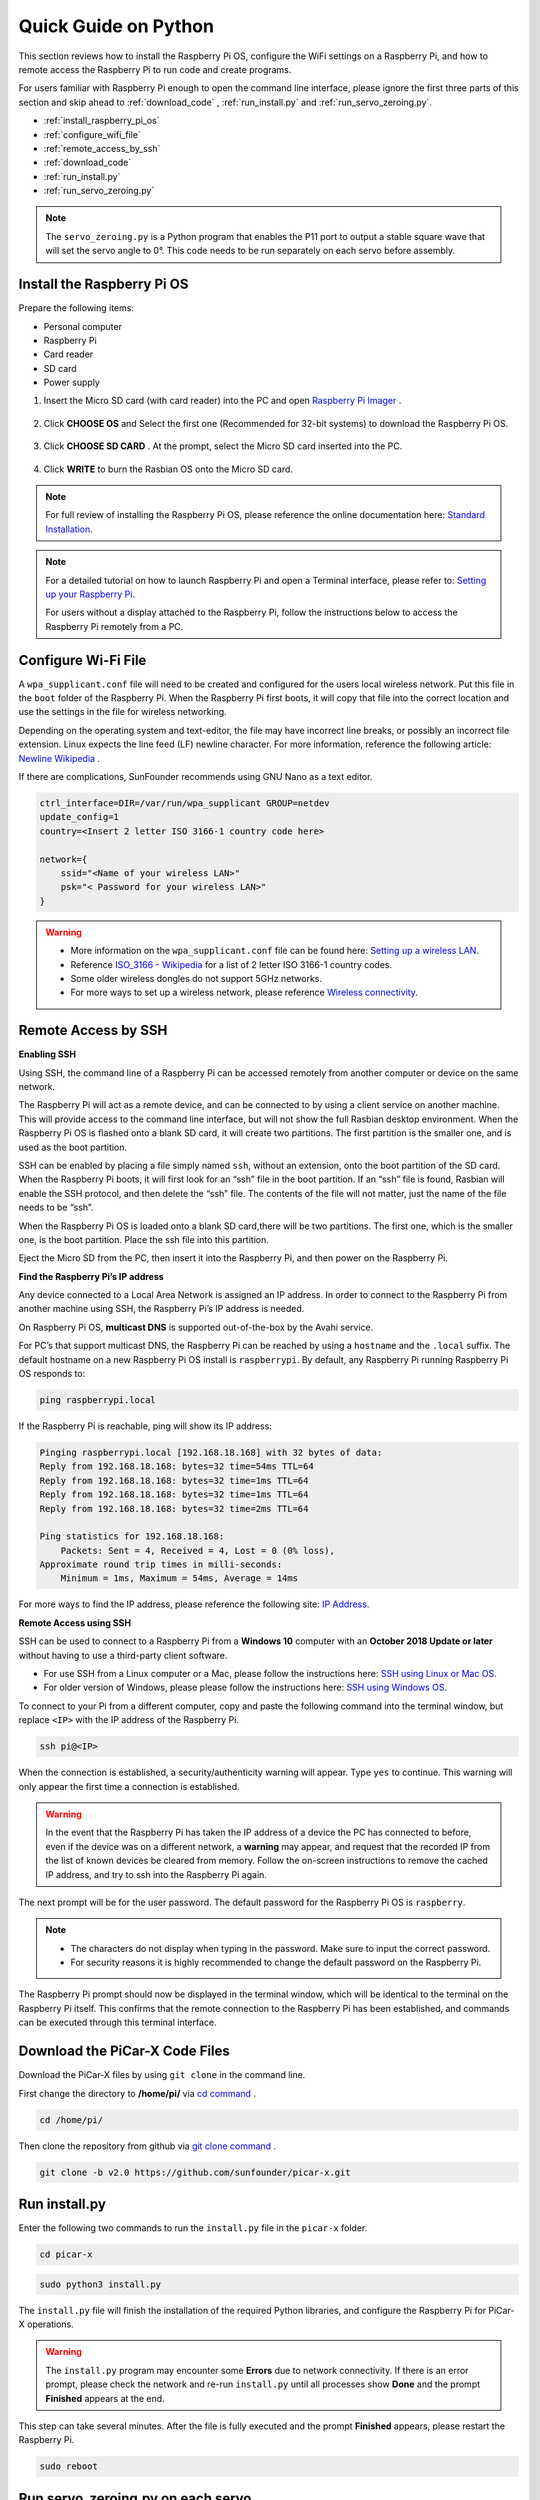 Quick Guide on Python
==========================

This section reviews how to install the Raspberry Pi OS, configure the WiFi settings on a Raspberry Pi, and how to remote access the Raspberry Pi to run code and create programs.

For users familiar with Raspberry Pi enough to open the command line interface, please ignore the first three parts of this section and skip ahead to :ref:`download_code` , :ref:`run_install.py` and :ref:`run_servo_zeroing.py`. 


* :ref:`install_raspberry_pi_os`
* :ref:`configure_wifi_file`
* :ref:`remote_access_by_ssh`
* :ref:`download_code`
* :ref:`run_install.py`
* :ref:`run_servo_zeroing.py`
  
.. note:: 

    The ``servo_zeroing.py`` is a Python program that enables the P11 port to output a stable square wave that will set the servo angle to 0°. This code needs to be run separately on each servo before assembly. 


.. _install_raspberry_pi_os:

Install the Raspberry Pi OS
-------------------------------
Prepare the following items:

* Personal computer
* Raspberry Pi
* Card reader
* SD card
* Power supply

1. Insert the Micro SD card (with card reader) into the PC and open `Raspberry Pi Imager <https://www.raspberrypi.org/downloads/>`_ .

    .. image:: img/RPi_imager.png

#. Click **CHOOSE OS** and Select the first one (Recommended for 32-bit systems) to download the Raspberry Pi OS.

    .. image:: img/RPi_imager2.png

#. Click **CHOOSE SD CARD** . At the prompt, select the Micro SD card inserted into the PC.
    
    .. image:: img/RPi_imager3.png

#. Click **WRITE** to burn the Rasbian OS onto the Micro SD card.

    .. image:: img/RPi_imager4.png

.. note::
    
    For full review of installing the Raspberry Pi OS, please reference the online documentation here: `Standard Installation <https://www.raspberrypi.org/documentation/installation/>`_.

.. note::

    For a detailed tutorial on how to launch Raspberry Pi and open a Terminal interface, please refer to: `Setting up your Raspberry Pi <https://projects.raspberrypi.org/en/projects/raspberry-pi-setting-up>`_.
    
    For users without a display attached to the Raspberry Pi, follow the instructions below to access the Raspberry Pi remotely from a PC.

.. _configure_wifi_file:

Configure Wi-Fi File
-----------------------------------------------

A ``wpa_supplicant.conf`` file will need to be created and configured for the users local wireless network. Put this file in the ``boot`` folder of the Raspberry Pi. When the Raspberry Pi first boots, it will copy that file into the correct location and use the settings in the file for wireless networking.

Depending on the operating system and text-editor, the file may have incorrect line breaks, or possibly an incorrect file extension. Linux expects the line feed (LF) newline character. For more information, reference the following article: `Newline Wikipedia <https://en.wikipedia.org/wiki/Newline>`_ .

If there are complications, SunFounder recommends using GNU Nano as a text editor.

.. image:: img/setup_python1.png

.. code-block:: 

    ctrl_interface=DIR=/var/run/wpa_supplicant GROUP=netdev  
    update_config=1  
    country=<Insert 2 letter ISO 3166-1 country code here>
    
    network={
        ssid="<Name of your wireless LAN>" 
        psk="< Password for your wireless LAN>"  
    }

.. warning::

    * More information on the ``wpa_supplicant.conf`` file can be found here: `Setting up a wireless LAN <https://www.raspberrypi.org/documentation/configuration/wireless/wireless-cli.md>`_. 
    * Reference `ISO_3166 - Wikipedia <https://en.wikipedia.org/wiki/ISO_3166-1>`_ for a list of 2 letter ISO 3166-1 country codes.
    * Some older wireless dongles do not support 5GHz networks.
    * For more ways to set up a wireless network, please reference `Wireless connectivity <https://www.raspberrypi.org/documentation/configuration/wireless/README.md>`_.




.. _remote_access_by_ssh:

Remote Access by SSH
------------------------------------

**Enabling SSH** 

Using SSH, the command line of a Raspberry Pi can be accessed remotely from another computer or device on the same network.

The Raspberry Pi will act as a remote device, and can be connected to by using a client service on another machine. This will provide access to the command line interface, but will not show the full Rasbian desktop environment.
When the Raspberry Pi OS is flashed onto a blank SD card, it will create two partitions. The first partition is the smaller one, and is used as the boot partition.

SSH can be enabled by placing a file simply named ``ssh``, without an extension, onto the boot partition of the SD card. When the Raspberry Pi boots, it will first look for an “ssh” file in the boot partition. If an “ssh” file is found, Rasbian will enable the SSH protocol, and then delete the “ssh” file. The contents of the file will not matter, just the name of the file needs to be “ssh”.

.. image:: img/ssh.png

When the Raspberry Pi OS is loaded onto a blank SD card,there will be two partitions. The first one, which is the smaller one, is the boot partition. Place the ssh file into this partition.

.. image:: img/boot_disk.png

Eject the Micro SD from the PC, then insert it into the Raspberry Pi, and then power on the Raspberry Pi.


**Find the Raspberry Pi’s IP address**

Any device connected to a Local Area Network is assigned an IP address. In order to connect to the Raspberry Pi from another machine using SSH, the Raspberry Pi’s IP address is needed.

On Raspberry Pi OS, **multicast DNS** is supported out-of-the-box by the Avahi service.

For PC’s that support multicast DNS, the Raspberry Pi can be reached by using a ``hostname`` and the ``.local`` suffix. The default hostname on a new Raspberry Pi OS install is ``raspberrypi``. By default, any Raspberry Pi running Raspberry Pi OS responds to:

.. code-block:: shell

    ping raspberrypi.local


.. image:: img/ping_rpi.png

If the Raspberry Pi is reachable, ping will show its IP address:

.. code-block:: shell

    Pinging raspberrypi.local [192.168.18.168] with 32 bytes of data:
    Reply from 192.168.18.168: bytes=32 time=54ms TTL=64
    Reply from 192.168.18.168: bytes=32 time=1ms TTL=64
    Reply from 192.168.18.168: bytes=32 time=1ms TTL=64
    Reply from 192.168.18.168: bytes=32 time=2ms TTL=64

    Ping statistics for 192.168.18.168:
        Packets: Sent = 4, Received = 4, Lost = 0 (0% loss),
    Approximate round trip times in milli-seconds:
        Minimum = 1ms, Maximum = 54ms, Average = 14ms


For more ways to find the IP address, please reference the following site: `IP Address <https://www.raspberrypi.org/documentation/remote-access/ip-address.md>`_.


**Remote Access using SSH**

SSH can be used to connect to a Raspberry Pi from a **Windows 10** computer with an **October 2018 Update or later** without having to use a third-party client software.

* For use SSH from a Linux computer or a Mac, please follow the instructions here: `SSH using Linux or Mac OS <https://www.raspberrypi.org/documentation/remote-access/ssh/unix.md>`_.
* For older version of Windows, please  please follow the instructions here: `SSH using Windows OS <https://www.raspberrypi.org/documentation/remote-access/ssh/windows.md>`_.

To connect to your Pi from a different computer, copy and paste the following command into the terminal window, but replace ``<IP>`` with the IP address of the Raspberry Pi.

.. code-block:: shell

    ssh pi@<IP>

.. image:: img/ssh_pi_ip.png

When the connection is established, a security/authenticity warning will appear. Type ``yes`` to continue. This warning will only appear the first time a connection is established.

.. image:: img/secure_warning.png

.. warning::

    In the event that the Raspberry Pi has taken the IP address of a device the PC has connected to before, even if the device was on a different network, a **warning** may appear, and request that the recorded IP from the list of known devices be cleared from memory. Follow the on-screen instructions to remove the cached IP address, and try to ssh into the Raspberry Pi again.

The next prompt will be for the user password. The default password for the Raspberry Pi OS is  ``raspberry``.

.. note::

  * The characters do not display when typing in the password. Make sure to input the correct password.
  * For security reasons it is highly recommended to change the default password on the Raspberry Pi. 

.. image:: img/ssh_pi_terminal.png

The Raspberry Pi prompt should now be displayed in the terminal window, which will be identical to the terminal on the Raspberry Pi itself. This confirms that the remote connection to the Raspberry Pi has been established, and commands can be executed through this terminal interface.


.. _download_code:

Download the PiCar-X Code Files
----------------------------------------

Download the PiCar-X files by using ``git clone`` in the command line.


First change the directory to **/home/pi/** via `cd command <https://en.wikipedia.org/wiki/Cd_(command)>`_ .

.. code-block:: shell

    cd /home/pi/

Then clone the repository from github via `git clone command <https://github.com/git-guides/git-clone>`_ .

.. code-block:: shell

    git clone -b v2.0 https://github.com/sunfounder/picar-x.git

.. _run_install.py:

Run install.py
-----------------------------------

Enter the following two commands to run the ``install.py`` file in the ``picar-x`` folder.

.. code-block:: shell

    cd picar-x

.. code-block:: shell

    sudo python3 install.py

The ``install.py`` file will finish the installation of the required Python libraries, and configure the Raspberry Pi for PiCar-X operations.

.. image:: img/install_py.png

.. warning::
    
    The ``install.py`` program may encounter some **Errors** due to network connectivity. If there is an error prompt, please check the network and re-run ``install.py`` until all processes show **Done** and the prompt **Finished** appears at the end.

This step can take several minutes. After the file is fully executed and the prompt **Finished** appears, please restart the Raspberry Pi.

.. code-block:: shell

    sudo reboot

.. _run_servo_zeroing.py:

Run servo_zeroing.py on each servo
--------------------------------------
The servos are powered through the power supply on the Robot HAT, and will not work correctly if the Robot HAT is only powered through the Raspberry Pi. Make sure that the two batteries are placed correctly in the battery box, the battery box’s power cable is connected to the Robot HAT, and the Robot HAT is powered on.

.. image:: img/slide_to_power.png
    :width: 400

Run the file ``servo_zeroing.py`` in the **example** folder.

.. code-block:: shell

    cd /home/pi/picar-x/example

.. code-block::  shell

    sudo python3 servo_zeroing.py

To make sure the servo has been correctly set to 0°, first insert a rocker arm in the servo shaft, and then slightly rotate the rocker arm to a different angle.

.. image:: img/servo_arm.png

Insert the servo cable into the P11 port as per the diagram below.

.. image:: img/pin11_connect.png
    :width: 600

Turn on the **Power Switch** to the Robot HAT, and the servo arm should return to the 0° position. If the servo arm does not return to 0°, press the **RST** button to restart the Robot HAT.

.. note::

    Before attaching each servo, plug the servo cable into P11 and turn the power on to set the servo to 0°.
